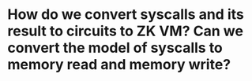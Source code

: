 * How do we convert syscalls and its result to circuits to ZK VM? Can we convert the model of syscalls to memory read and memory write?